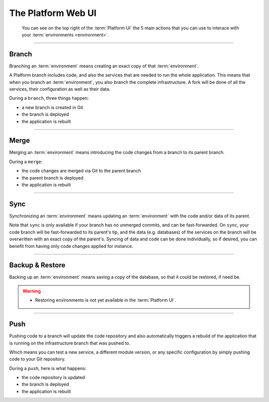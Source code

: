 .. _platform_ui:

The Platform Web UI
===================


.. figure:: /overview/images/ui-header.png
  :alt: Platform UI

  You can see on the top right of the :term:`Platform UI` the 5 main actions that you can use to interace with your :term:`environments <environment>`.


-------------------------

.. image:: /overview/images/icon-branch.png
  :alt: Branch

Branch
------

Branching an :term:`environment` means creating an exact copy of that :term:`environment`.

A Platform branch includes code, and also the services that are needed to run the whole application. This means that when you branch an :term:`environment`, you also branch the complete infrastructure. A fork will be done of all the services, their configuration as well as their data.

During a ``branch``, three things happen:

* a new branch is created in Git

* the branch is deployed

* the application is rebuilt

-------------------------

.. image:: /overview/images/icon-merge.png
  :alt: Merge

Merge
-----

Merging an :term:`environment` means introducing the code changes from a branch to its parent branch.

During a ``merge``:

* the code changes are merged via Git to the parent branch

* the parent branch is deployed

* the application is rebuilt

-------------------------

.. image:: /overview/images/icon-sync.png
  :alt: Sync

Sync
----
Synchronizing an :term:`environment` means updating an :term:`environment` with the code and/or data of its parent.

Note that ``sync`` is only available if your branch has no unmerged commits, and can be fast-forwarded. On ``sync``, your code branch will be fast-forwarded to its parent's tip, and the data (e.g. databases) of the services on the branch will be overwritten with an exact copy of the parent's. Syncing of data and code can be done individually, so if desired, you can benefit from having only code changes applied for instance.

-------------------------

.. image:: /overview/images/icon-backup.png
  :alt: Backup

Backup & Restore
----------------
Backing up an :term:`environment` means saving a copy of the database, so that it could be restored, if need be.

.. warning::

   * Restoring environments is not yet available in the :term:`Platform UI`.

-------------------------

.. image:: /overview/images/icon-git.png
  :alt: Push

Push
----
Pushing code to a branch will update the code repository and also automatically triggers a rebuild of the application that is running on the infrastructure branch that was pushed to.

Which means you can test a new service, a different module version, or any specific configuration by simply pushing code to your Git repository.

During a ``push``, here is what happens:

* the code repository is updated

* the branch is deployed

* the application is rebuilt
